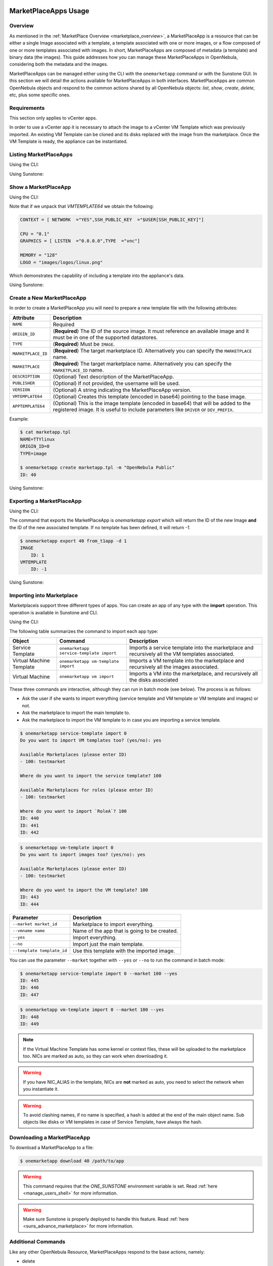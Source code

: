  .. _marketapp:

========================
MarketPlaceApps Usage
========================

Overview
--------------------------------------------------------------------------------

As mentioned in the :ref:`MarketPlace Overview <marketplace_overview>`, a MarketPlaceApp is a resource that can be either a single Image associated with a template, a template associated with one or more images, or a flow composed of one or more templates associated with images. In short, MarketPlaceApps are composed of metadata (a template) and binary data (the images). This guide addresses how you can manage these MarketPlaceApps in OpenNebula, considering both the metadata and the images.

MarketPlaceApps can be managed either using the CLI with the ``onemarketapp`` command or with the Sunstone GUI. In this section we will detail the actions available for MarketPlaceApps in both interfaces. MarketPlaceApps are common OpenNebula objects and respond to the common actions shared by all OpenNebula objects: `list`, `show`, `create`, `delete`, etc, plus some specific ones.

Requirements
--------------------------------------------------------------------------------
This section only applies to vCenter apps.

In order to use a vCenter app it is necessary to attach the image to a vCenter VM Template which was previously imported.  An existing VM Template can be cloned and its disks replaced with the image from the marketplace. Once the VM Template is ready, the appliance can be instantiated.


Listing MarketPlaceApps
--------------------------------------------------------------------------------

Using the CLI:

.. prompt:: bash $ auto

    $ onemarketapp list
     ID NAME                         VERSION  SIZE STAT TYPE  REGTIME               MARKET
      0 ttylinux - kvm                   1.0   40M  rdy  img 06/08/46    OpenNebula Public
      1 ttylinux - VMware                1.1  102M  rdy  img 08/08/16    OpenNebula Public
      2 Carina Environment Manage        1.0  1.2G  rdy  img 05/14/26    OpenNebula Public
      3 Testing gUSE installation        1.0   16G  rdy  img 07/22/86    OpenNebula Public
      4 gUse v3.5.2                    3.5.2   16G  rdy  img 04/02/43    OpenNebula Public
      5 Vyatta Core 6.5R1 - kvm          1.0    2G  rdy  img 07/22/86    OpenNebula Public
      6 gUSE CloudBroker Wrapper         1.0   16G  rdy  img 04/08/43    OpenNebula Public
      7 debian-7.1-amd64-kvm             1.3    5G  rdy  img 07/22/86    OpenNebula Public
      8 Hadoop 1.2 Master                1.0  1.3G  rdy  img 04/07/43    OpenNebula Public
      9 Hadoop 1.2 Slave                 1.0  1.3G  rdy  img 05/18/14    OpenNebula Public

Using Sunstone:

.. image:: /images/listing_marketplaceapps.png
    :width: 90%
    :align: center

Show a MarketPlaceApp
--------------------------------------------------------------------------------

Using the CLI:

.. prompt:: bash $ auto

    $ onemarketapp show 0
    MARKETPLACE APP 0 INFORMATION
    ID             : 0
    NAME           : ttylinux - kvm
    TYPE           : IMAGE
    USER           : oneadmin
    GROUP          : oneadmin
    MARKETPLACE    : OpenNebula Public
    STATE          : rdy

    PERMISSIONS
    OWNER          : um-
    GROUP          : u--
    OTHER          : u--

    DETAILS
    SOURCE         : http://marketplace.opennebula.systems//appliance/4fc76a938fb81d3517000003/download/0
    MD5            : 04c7d00e88fa66d9aaa34d9cf8ad6aaa
    PUBLISHER      : OpenNebula.org
    PUB. DATE      : Wed Jun  8 22:17:19 137435166546
    VERSION        : 1.0
    DESCRIPTION    : This is a very small image that works with OpenNebula. It's already contextualized. The purpose of this image is to test OpenNebula deployments, without wasting network bandwidth thanks to the tiny footprint of this image
    (40MB).
    SIZE           : 40M
    ORIGIN_ID      : -1
    FORMAT         : raw

    IMPORT TEMPLATE


    MARKETPLACE APP TEMPLATE
    IMPORTED="YES"
    IMPORT_ID="4fc76a938fb81d3517000003"
    TAGS="linux, ttylinux,  4.8,  4.10"
    VMTEMPLATE64="Q09OVEVYVCA9IFsgTkVUV09SSyAgPSJZRVMiLFNTSF9QVUJMSUNfS0VZICA9IiRVU0VSW1NTSF9QVUJMSUNfS0VZXSJdCgpDUFUgPSAiMC4xIgpHUkFQSElDUyA9IFsgTElTVEVOICA9IjAuMC4wLjAiLFRZUEUgID0idm5jIl0KCk1FTU9SWSA9ICIxMjgiCkxPR08gPSAiaW1hZ2VzL2xvZ29zL2xpbnV4LnBuZyI="


Note that if we unpack that `VMTEMPLATE64` we obtain the following:

.. code::

    CONTEXT = [ NETWORK  ="YES",SSH_PUBLIC_KEY  ="$USER[SSH_PUBLIC_KEY]"]

    CPU = "0.1"
    GRAPHICS = [ LISTEN  ="0.0.0.0",TYPE  ="vnc"]

    MEMORY = "128"
    LOGO = "images/logos/linux.png"

Which demonstrates the capability of including a template into the appliance's data.

Using Sunstone:

.. image:: /images/show_marketplaceapp.png
    :width: 90%
    :align: center

Create a New MarketPlaceApp
--------------------------------------------------------------------------------

In order to create a MarketPlaceApp you will need to prepare a new template file with the following attributes:

+--------------------+------------------------------------------------------------------------------------------------------------------------------------------------------------------------------+
|     Attribute      |                                                                                 Description                                                                                  |
+====================+==============================================================================================================================================================================+
| ``NAME``           | Required                                                                                                                                                                     |
+--------------------+------------------------------------------------------------------------------------------------------------------------------------------------------------------------------+
| ``ORIGIN_ID``      | (**Required**) The ID of the source image. It must reference an available image and it must be in one of the supported datastores.                                           |
+--------------------+------------------------------------------------------------------------------------------------------------------------------------------------------------------------------+
| ``TYPE``           | (**Required**) Must be ``IMAGE``.                                                                                                                                            |
+--------------------+------------------------------------------------------------------------------------------------------------------------------------------------------------------------------+
| ``MARKETPLACE_ID`` | (**Required**) The target marketplace ID. Alternatively you can specify the ``MARKETPLACE`` name.                                                                            |
+--------------------+------------------------------------------------------------------------------------------------------------------------------------------------------------------------------+
| ``MARKETPLACE``    | (**Required**) The target marketplace name. Alternatively you can specify the ``MARKETPLACE_ID`` name.                                                                       |
+--------------------+------------------------------------------------------------------------------------------------------------------------------------------------------------------------------+
| ``DESCRIPTION``    | (Optional) Text description of the MarketPlaceApp.                                                                                                                           |
+--------------------+------------------------------------------------------------------------------------------------------------------------------------------------------------------------------+
| ``PUBLISHER``      | (Optional) If not provided, the username will be used.                                                                                                                       |
+--------------------+------------------------------------------------------------------------------------------------------------------------------------------------------------------------------+
| ``VERSION``        | (Optional) A string indicating the MarketPlaceApp version.                                                                                                                   |
+--------------------+------------------------------------------------------------------------------------------------------------------------------------------------------------------------------+
| ``VMTEMPLATE64``   | (Optional) Creates this template (encoded in base64) pointing to the base image.                                                                                             |
+--------------------+------------------------------------------------------------------------------------------------------------------------------------------------------------------------------+
| ``APPTEMPLATE64``  | (Optional) This is the image template (encoded in base64) that will be added to the registered image. It is useful to include parameters like ``DRIVER`` or ``DEV_PREFIX``.  |
+--------------------+------------------------------------------------------------------------------------------------------------------------------------------------------------------------------+

Example:

.. code::

    $ cat marketapp.tpl
    NAME=TTYlinux
    ORIGIN_ID=0
    TYPE=image

    $ onemarketapp create marketapp.tpl -m "OpenNebula Public"
    ID: 40

Using Sunstone:

.. image:: /images/create_marketplaceapp.png
    :width: 90%
    :align: center

Exporting a MarketPlaceApp
--------------------------------------------------------------------------------

Using the CLI:

The command that exports the MarketPlaceApp is `onemarketapp export` which will return the ID of the new Image **and** the ID of the new associated template. If no template has been defined, it will return `-1`.

.. code::

    $ onemarketapp export 40 from_t1app -d 1
    IMAGE
        ID: 1
    VMTEMPLATE
        ID: -1

Using Sunstone:

.. image:: /images/exporting_marketplaceapp.png
    :width: 90%
    :align: center

.. _marketapp_download:

Importing into Marketplace
--------------------------------------------------------------------------------
Marketplaceis support three different types of apps. You can create an app of any type with the **import** operation. This operation is available in Sunstone and CLI.

Using the CLI:

The following table summarizes the command to import each app type:

+--------------------------+------------------------------------------+--------------------------------------------------------------------------------------------------+
| Object                   | Command                                  | Description                                                                                      |
+==========================+==========================================+==================================================================================================+
| Service Template         | ``onemarketapp service-template import`` | Imports a service template into the marketplace and recursively all the VM templates associated. |
+--------------------------+------------------------------------------+--------------------------------------------------------------------------------------------------+
| Virtual Machine Template | ``onemarketapp vm-template import``      | Imports a VM template into the marketplace and recursively all the images associated.            |
+--------------------------+------------------------------------------+--------------------------------------------------------------------------------------------------+
| Virtual Machine          | ``onemarketapp vm import``               | Imports a VM into the marketplace, and recursively all the disks associated                      |
+--------------------------+------------------------------------------+--------------------------------------------------------------------------------------------------+

These three commands are interactive, although they can run in batch mode (see below). The process is as follows:

- Ask the user if she wants to import everything (service template and VM template or VM template and images) or not.
- Ask the marketplace to import the main template to.
- Ask the marketplace to import the VM template to in case you are importing a service template.

.. code::

    $ onemarketapp service-template import 0
    Do you want to import VM templates too? (yes/no): yes

    Available Marketplaces (please enter ID)
    - 100: testmarket

    Where do you want to import the service template? 100

    Available Marketplaces for roles (please enter ID)
    - 100: testmarket

    Where do you want to import `RoleA`? 100
    ID: 440
    ID: 441
    ID: 442

.. code::

    $ onemarketapp vm-template import 0
    Do you want to import images too? (yes/no): yes

    Available Marketplaces (please enter ID)
    - 100: testmarket

    Where do you want to import the VM template? 100
    ID: 443
    ID: 444

+-----------------------------+----------------------------------------------+
| Parameter                   | Description                                  |
+=============================+==============================================+
| ``--market market_id``      | Marketplace to import everything.            |
+-----------------------------+----------------------------------------------+
| ``--vmname name``           | Name of the app that is going to be created. |
+-----------------------------+----------------------------------------------+
| ``--yes``                   | Import everything.                           |
+-----------------------------+----------------------------------------------+
| ``--no``                    | Import just the main template.               |
+-----------------------------+----------------------------------------------+
| ``--template template_id``  | Use this template with the imported image.   |
+-----------------------------+----------------------------------------------+

You can use the parameter ``--market`` together with ``--yes`` or ``--no`` to run the command in batch mode:

.. code::

    $ onemarketapp service-template import 0 --market 100 --yes
    ID: 445
    ID: 446
    ID: 447

.. code::

    $ onemarketapp vm-template import 0 --market 100 --yes
    ID: 448
    ID: 449

.. note:: If the Virtual Machine Template has some kernel or context files, these will be uploaded to the marketplace too. NICs are marked as auto, so they can work when downloading it.

.. warning:: If you have NIC_ALIAS in the template, NICs are **not** marked as auto, you need to select the network when you instantiate it.

.. warning:: To avoid clashing names, if no name is specified, a hash is added at the end of the main object name. Sub objects like disks or VM templates in case of Service Template, have always the hash.

Downloading a MarketPlaceApp
--------------------------------------------------------------------------------

To download a MarketPlaceApp to a file:

.. code::

    $ onemarketapp download 40 /path/to/app

.. warning:: This command requires that the `ONE_SUNSTONE` environment variable is set. Read :ref:`here <manage_users_shell>` for more information.

.. warning:: Make sure Sunstone is properly deployed to handle this feature. Read :ref:`here <suns_advance_marketplace>` for more information.


Additional Commands
--------------------------------------------------------------------------------

Like any other OpenNebula Resource, MarketPlaceApps respond to the base actions, namely:

* delete
* update
* chgrp
* chown
* chmod
* enable
* disable

Please take a look at the CLI reference to see how to use these actions. These options are also available in Sunstone.

Tuning & Extending
==================

System administrators and integrators are encouraged to modify these drivers in order to integrate them with their datacenter. Please refer to the :ref:`Market Driver Development <devel-market>` guide to learn about the driver details.

